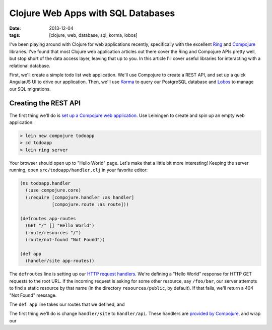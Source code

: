 Clojure Web Apps with SQL Databases
###################################

:date: 2013-12-04
:tags: [clojure, web, database, sql, korma, lobos]

I've been playing around with Clojure for web applications recently, specifically with the excellent `Ring <https://github.com/ring-clojure/ring>`_ and `Compojure <https://github.com/weavejester/compojure>`_ libraries. 
I've found that most Clojure web application articles out there cover the Ring and Compojure APIs pretty well, but stop short of the data access layer, leaving that up to you. In this article I'll cover useful libraries for interacting with a relational database.

First, we'll create a simple todo list web application. We'll use Compojure to create a REST API, and set up a quick AngularJS UI to drive our application. Then, we'll use `Korma <http://sqlkorma.com/>`_ to query our PostgreSQL database and `Lobos <http://budu.github.io/lobos/>`_ to manage our SQL migrations.

Creating the REST API
========================

The first thing we'll do is `set up a Compojure web application <https://github.com/weavejester/compojure/wiki/Getting-Started>`_. Use Leiningen to create and spin up an empty web application:

.. code-block:: console

    > lein new compojure todoapp
    > cd todoapp
    > lein ring server

Your browser should open up to "Hello World" page. Let's make that a little bit more interesting! Keeping the server running, open ``src/todoapp/handler.clj`` in your favorite editor:

.. code-block:: clojure

    (ns todoapp.handler
      (:use compojure.core)
      (:require [compojure.handler :as handler]
                [compojure.route :as route]))

    (defroutes app-routes
      (GET "/" [] "Hello World")
      (route/resources "/")
      (route/not-found "Not Found"))

    (def app
      (handler/site app-routes))

The ``defroutes`` line is setting up our `HTTP request handlers <https://github.com/weavejester/compojure/wiki/Routes-In-Detail>`_. We're defining a "Hello World" response for HTTP GET requests to the root URL. If the incoming request is asking for some other resource, say ``/foo/bar``, our server attempts to find a static resource by that name (in the directory ``resources/public``, by default). If that fails, we'll return a 404 "Not Found" message.

The ``def app`` line takes our routes that we defined, and 

The first thing we'll do is change ``handler/site`` to ``handler/api``. These handlers are `provided by Compojure <http://weavejester.github.io/compojure/compojure.handler.html>`_, and wrap our
